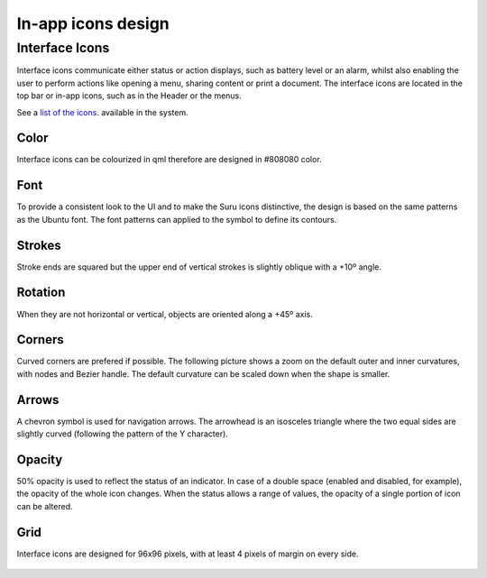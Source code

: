 In-app icons design
===================

Interface Icons
---------------

Interface icons communicate either status or action displays, such as battery level or an alarm, whilst also enabling the user to perform actions like opening a menu, sharing content or print a document. The interface icons are located in the top bar or in-app icons, such as in the Header or the menus.

|stock_message.svg| |share.svg| |stock_alarm-clock.svg|
|security-alert.svg| |settings.svg|

See a `list of the icons <http://docs.ubports.com/projects/icons/>`__. available in the system.

Color
~~~~~

Interface icons can be colourized in qml therefore are designed in #808080 color.

Font
~~~~

To provide a consistent look to the UI and to make the Suru icons distinctive, the design is based on the same patterns as the Ubuntu font. The font patterns can applied to the symbol to define its contours.

.. figure:: /_static/images/humanguide/14.png

Strokes
~~~~~~~

Stroke ends are squared but the upper end of vertical strokes is slightly oblique with a +10º angle.

.. figure:: /_static/images/humanguide/15.png

Rotation
~~~~~~~~

When they are not horizontal or vertical, objects are oriented along a +45º axis.

.. figure:: /_static/images/humanguide/16.png

Corners
~~~~~~~

Curved corners are prefered if possible. The following picture shows a zoom on the default outer and inner curvatures, with nodes and Bezier handle. The default curvature can be scaled down when the shape is smaller.

.. figure:: /_static/images/humanguide/17.png

Arrows
~~~~~~

A chevron symbol is used for navigation arrows. The arrowhead is an isosceles triangle where the two equal sides are slightly curved (following the pattern of the Y character).

.. figure:: /_static/images/humanguide/18.png

Opacity
~~~~~~~

50% opacity is used to reflect the status of an indicator. In case of a double space (enabled and disabled, for example), the opacity of the whole icon changes. When the status allows a range of values, the opacity of a single portion of icon can be altered.

.. figure:: /_static/images/humanguide/19.png

Grid
~~~~

Interface icons are designed for 96x96 pixels, with at least 4 pixels of margin on every side.

.. figure:: /_static/images/humanguide/20.png

.. |stock_message.svg| image:: /_static/images/humanguide/stock_message.png
.. |share.svg| image:: /_static/images/humanguide/share.png
.. |stock_alarm-clock.svg| image:: /_static/images/humanguide/stock_alarm-clock.png
.. |security-alert.svg| image:: /_static/images/humanguide/security-alert.png
.. |settings.svg| image:: /_static/images/humanguide/settings.png
